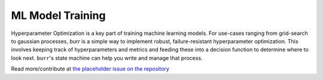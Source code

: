====================
ML Model Training
====================

Hyperparameter Optimization is a key part of training machine learning models. For use-cases ranging from grid-search
to gaussian processes, `burr` is a simple way to implement robust, failure-resistant hyperparameter optimization. This involves keeping
track of hyperparameters and metrics and feeding these into a decision function to determine where to look next.
``burr``'s state machine can help you write and manage that process.

Read more/contribute at `the placeholder issue on the repository <https://github.com/DAGWorks-Inc/burr/tree/main/examples/ml-training>`_

